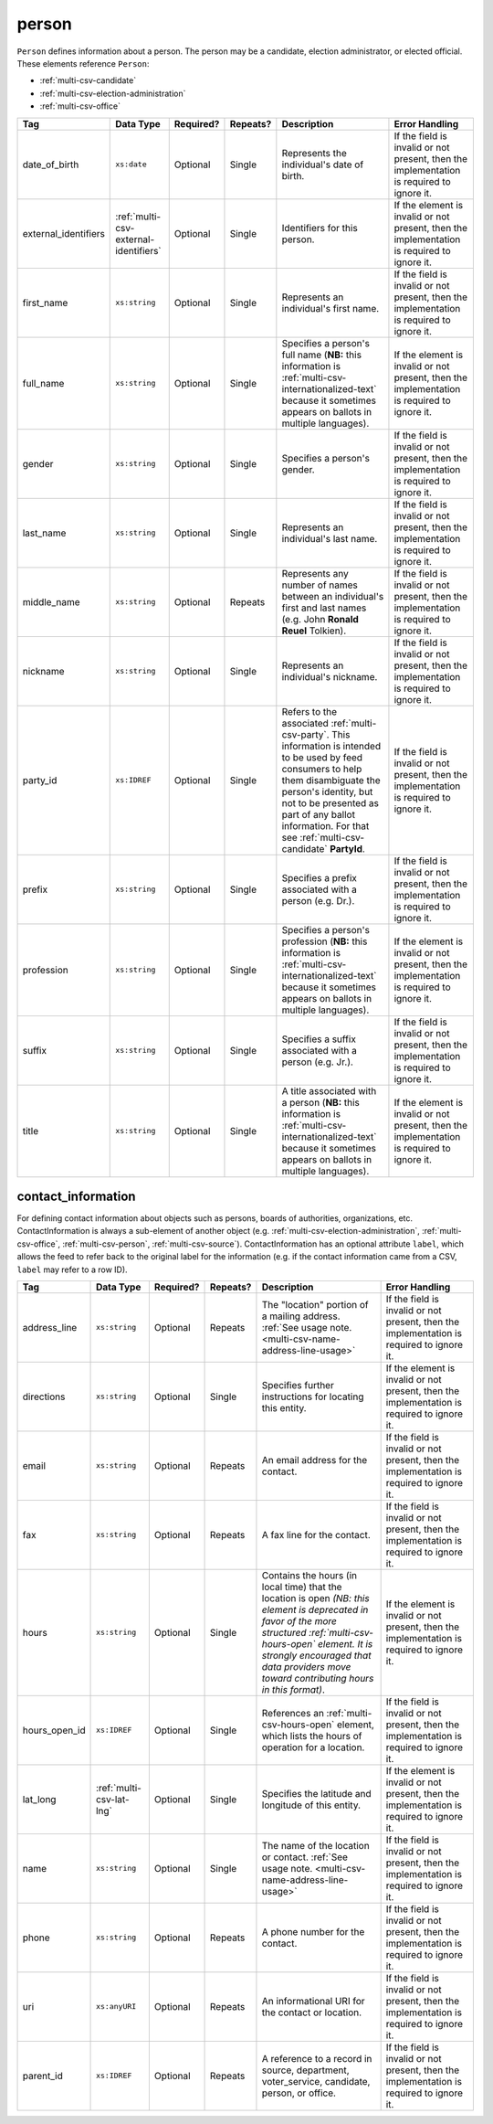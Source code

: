 .. This file is auto-generated.  Do not edit it by hand!

.. _multi-csv-person:

person
======

``Person`` defines information about a person. The person may be a candidate, election administrator,
or elected official. These elements reference ``Person``:

* :ref:`multi-csv-candidate`

* :ref:`multi-csv-election-administration`

* :ref:`multi-csv-office`

+------------------------+---------------------------------------+--------------+--------------+------------------------------------------+------------------------------------------+
| Tag                    | Data Type                             | Required?    | Repeats?     | Description                              | Error Handling                           |
+========================+=======================================+==============+==============+==========================================+==========================================+
| date_of_birth          | ``xs:date``                           | Optional     | Single       | Represents the individual's date of      | If the field is invalid or not present,  |
|                        |                                       |              |              | birth.                                   | then the implementation is required to   |
|                        |                                       |              |              |                                          | ignore it.                               |
+------------------------+---------------------------------------+--------------+--------------+------------------------------------------+------------------------------------------+
| external_identifiers   | :ref:`multi-csv-external-identifiers` | Optional     | Single       | Identifiers for this person.             | If the element is invalid or not         |
|                        |                                       |              |              |                                          | present, then the implementation is      |
|                        |                                       |              |              |                                          | required to ignore it.                   |
+------------------------+---------------------------------------+--------------+--------------+------------------------------------------+------------------------------------------+
| first_name             | ``xs:string``                         | Optional     | Single       | Represents an individual's first name.   | If the field is invalid or not present,  |
|                        |                                       |              |              |                                          | then the implementation is required to   |
|                        |                                       |              |              |                                          | ignore it.                               |
+------------------------+---------------------------------------+--------------+--------------+------------------------------------------+------------------------------------------+
| full_name              | ``xs:string``                         | Optional     | Single       | Specifies a person's full name (**NB:**  | If the element is invalid or not         |
|                        |                                       |              |              | this information is                      | present, then the implementation is      |
|                        |                                       |              |              | :ref:`multi-csv-internationalized-text`  | required to ignore it.                   |
|                        |                                       |              |              | because it sometimes appears on ballots  |                                          |
|                        |                                       |              |              | in multiple languages).                  |                                          |
+------------------------+---------------------------------------+--------------+--------------+------------------------------------------+------------------------------------------+
| gender                 | ``xs:string``                         | Optional     | Single       | Specifies a person's gender.             | If the field is invalid or not present,  |
|                        |                                       |              |              |                                          | then the implementation is required to   |
|                        |                                       |              |              |                                          | ignore it.                               |
+------------------------+---------------------------------------+--------------+--------------+------------------------------------------+------------------------------------------+
| last_name              | ``xs:string``                         | Optional     | Single       | Represents an individual's last name.    | If the field is invalid or not present,  |
|                        |                                       |              |              |                                          | then the implementation is required to   |
|                        |                                       |              |              |                                          | ignore it.                               |
+------------------------+---------------------------------------+--------------+--------------+------------------------------------------+------------------------------------------+
| middle_name            | ``xs:string``                         | Optional     | Repeats      | Represents any number of names between   | If the field is invalid or not present,  |
|                        |                                       |              |              | an individual's first and last names     | then the implementation is required to   |
|                        |                                       |              |              | (e.g. John **Ronald Reuel** Tolkien).    | ignore it.                               |
+------------------------+---------------------------------------+--------------+--------------+------------------------------------------+------------------------------------------+
| nickname               | ``xs:string``                         | Optional     | Single       | Represents an individual's nickname.     | If the field is invalid or not present,  |
|                        |                                       |              |              |                                          | then the implementation is required to   |
|                        |                                       |              |              |                                          | ignore it.                               |
+------------------------+---------------------------------------+--------------+--------------+------------------------------------------+------------------------------------------+
| party_id               | ``xs:IDREF``                          | Optional     | Single       | Refers to the associated                 | If the field is invalid or not present,  |
|                        |                                       |              |              | :ref:`multi-csv-party`. This information | then the implementation is required to   |
|                        |                                       |              |              | is intended to be used by feed consumers | ignore it.                               |
|                        |                                       |              |              | to help them disambiguate the person's   |                                          |
|                        |                                       |              |              | identity, but not to be presented as     |                                          |
|                        |                                       |              |              | part of any ballot information. For that |                                          |
|                        |                                       |              |              | see :ref:`multi-csv-candidate`           |                                          |
|                        |                                       |              |              | **PartyId**.                             |                                          |
+------------------------+---------------------------------------+--------------+--------------+------------------------------------------+------------------------------------------+
| prefix                 | ``xs:string``                         | Optional     | Single       | Specifies a prefix associated with a     | If the field is invalid or not present,  |
|                        |                                       |              |              | person (e.g. Dr.).                       | then the implementation is required to   |
|                        |                                       |              |              |                                          | ignore it.                               |
+------------------------+---------------------------------------+--------------+--------------+------------------------------------------+------------------------------------------+
| profession             | ``xs:string``                         | Optional     | Single       | Specifies a person's profession (**NB:** | If the element is invalid or not         |
|                        |                                       |              |              | this information is                      | present, then the implementation is      |
|                        |                                       |              |              | :ref:`multi-csv-internationalized-text`  | required to ignore it.                   |
|                        |                                       |              |              | because it sometimes appears on ballots  |                                          |
|                        |                                       |              |              | in multiple languages).                  |                                          |
+------------------------+---------------------------------------+--------------+--------------+------------------------------------------+------------------------------------------+
| suffix                 | ``xs:string``                         | Optional     | Single       | Specifies a suffix associated with a     | If the field is invalid or not present,  |
|                        |                                       |              |              | person (e.g. Jr.).                       | then the implementation is required to   |
|                        |                                       |              |              |                                          | ignore it.                               |
+------------------------+---------------------------------------+--------------+--------------+------------------------------------------+------------------------------------------+
| title                  | ``xs:string``                         | Optional     | Single       | A title associated with a person         | If the element is invalid or not         |
|                        |                                       |              |              | (**NB:** this information is             | present, then the implementation is      |
|                        |                                       |              |              | :ref:`multi-csv-internationalized-text`  | required to ignore it.                   |
|                        |                                       |              |              | because it sometimes appears on ballots  |                                          |
|                        |                                       |              |              | in multiple languages).                  |                                          |
+------------------------+---------------------------------------+--------------+--------------+------------------------------------------+------------------------------------------+

.. code-block:: csv-table
   :linenos:


    id,date_of_birth,first_name,gender,last_name,middle_name,nickname,party_id,prefix,profession,suffix,title
    per50001,1961-08-04,Barack,male,Obama,Hussein,,par02,,President,II,Mr. President
    per50002,1985-11-21,Carly,female,Jepsen,Rae,,par01,,Recording Artist,,
    per50003,1926-09-23,John,male,Coltrane,William,Trane,par02,,Recording Artist,Saint,
    per50004,1926-05-26,Miles,male,Davis,Dewey,,par01,,Recording Artist,III,


.. _multi-csv-contact-information:

contact_information
-------------------

For defining contact information about objects such as persons, boards of authorities,
organizations, etc. ContactInformation is always a sub-element of another object (e.g.
:ref:`multi-csv-election-administration`, :ref:`multi-csv-office`,
:ref:`multi-csv-person`, :ref:`multi-csv-source`). ContactInformation has an optional attribute
``label``, which allows the feed to refer back to the original label for the information
(e.g. if the contact information came from a CSV, ``label`` may refer to a row ID).

+---------------+--------------------------+--------------+--------------+------------------------------------------+------------------------------------------+
| Tag           | Data Type                | Required?    | Repeats?     | Description                              | Error Handling                           |
+===============+==========================+==============+==============+==========================================+==========================================+
| address_line  | ``xs:string``            | Optional     | Repeats      | The "location" portion of a mailing      | If the field is invalid or not present,  |
|               |                          |              |              | address. :ref:`See usage note.           | then the implementation is required to   |
|               |                          |              |              | <multi-csv-name-address-line-usage>`     | ignore it.                               |
+---------------+--------------------------+--------------+--------------+------------------------------------------+------------------------------------------+
| directions    | ``xs:string``            | Optional     | Single       | Specifies further instructions for       | If the element is invalid or not         |
|               |                          |              |              | locating this entity.                    | present, then the implementation is      |
|               |                          |              |              |                                          | required to ignore it.                   |
+---------------+--------------------------+--------------+--------------+------------------------------------------+------------------------------------------+
| email         | ``xs:string``            | Optional     | Repeats      | An email address for the contact.        | If the field is invalid or not present,  |
|               |                          |              |              |                                          | then the implementation is required to   |
|               |                          |              |              |                                          | ignore it.                               |
+---------------+--------------------------+--------------+--------------+------------------------------------------+------------------------------------------+
| fax           | ``xs:string``            | Optional     | Repeats      | A fax line for the contact.              | If the field is invalid or not present,  |
|               |                          |              |              |                                          | then the implementation is required to   |
|               |                          |              |              |                                          | ignore it.                               |
+---------------+--------------------------+--------------+--------------+------------------------------------------+------------------------------------------+
| hours         | ``xs:string``            | Optional     | Single       | Contains the hours (in local time) that  | If the element is invalid or not         |
|               |                          |              |              | the location is open *(NB: this element  | present, then the implementation is      |
|               |                          |              |              | is deprecated in favor of the more       | required to ignore it.                   |
|               |                          |              |              | structured :ref:`multi-csv-hours-open`   |                                          |
|               |                          |              |              | element. It is strongly encouraged that  |                                          |
|               |                          |              |              | data providers move toward contributing  |                                          |
|               |                          |              |              | hours in this format)*.                  |                                          |
+---------------+--------------------------+--------------+--------------+------------------------------------------+------------------------------------------+
| hours_open_id | ``xs:IDREF``             | Optional     | Single       | References an                            | If the field is invalid or not present,  |
|               |                          |              |              | :ref:`multi-csv-hours-open` element,     | then the implementation is required to   |
|               |                          |              |              | which lists the hours of operation for a | ignore it.                               |
|               |                          |              |              | location.                                |                                          |
+---------------+--------------------------+--------------+--------------+------------------------------------------+------------------------------------------+
| lat_long      | :ref:`multi-csv-lat-lng` | Optional     | Single       | Specifies the latitude and longitude of  | If the element is invalid or not         |
|               |                          |              |              | this entity.                             | present, then the implementation is      |
|               |                          |              |              |                                          | required to ignore it.                   |
+---------------+--------------------------+--------------+--------------+------------------------------------------+------------------------------------------+
| name          | ``xs:string``            | Optional     | Single       | The name of the location or contact.     | If the field is invalid or not present,  |
|               |                          |              |              | :ref:`See usage note.                    | then the implementation is required to   |
|               |                          |              |              | <multi-csv-name-address-line-usage>`     | ignore it.                               |
+---------------+--------------------------+--------------+--------------+------------------------------------------+------------------------------------------+
| phone         | ``xs:string``            | Optional     | Repeats      | A phone number for the contact.          | If the field is invalid or not present,  |
|               |                          |              |              |                                          | then the implementation is required to   |
|               |                          |              |              |                                          | ignore it.                               |
+---------------+--------------------------+--------------+--------------+------------------------------------------+------------------------------------------+
| uri           | ``xs:anyURI``            | Optional     | Repeats      | An informational URI for the contact or  | If the field is invalid or not present,  |
|               |                          |              |              | location.                                | then the implementation is required to   |
|               |                          |              |              |                                          | ignore it.                               |
+---------------+--------------------------+--------------+--------------+------------------------------------------+------------------------------------------+
| parent_id     | ``xs:IDREF``             | Optional     | Repeats      | A reference to a record in source,       | If the field is invalid or not present,  |
|               |                          |              |              | department, voter_service, candidate,    | then the implementation is required to   |
|               |                          |              |              | person, or office.                       | ignore it.                               |
+---------------+--------------------------+--------------+--------------+------------------------------------------+------------------------------------------+

.. code-block:: csv-table
   :linenos:


    id,address_line_1,address_line_2,address_line_3,directions,email,fax,hours,hours_open_id,latitude,longitude,latlng_source,name,phone,uri,parent_id
    ci0827,The White House,1600 Pennsylvania Ave,,,josh@example.com,,Early to very late,,,,,Josh Lyman,555-111-2222,http://lemonlyman.example.com,off001
    ci0828,The White House,1600 Pennsylvania Ave,,,josh@example.com,,Early to very late,,,,,Josh Lyman,555-111-2222,http://lemonlyman.example.com,vs01
